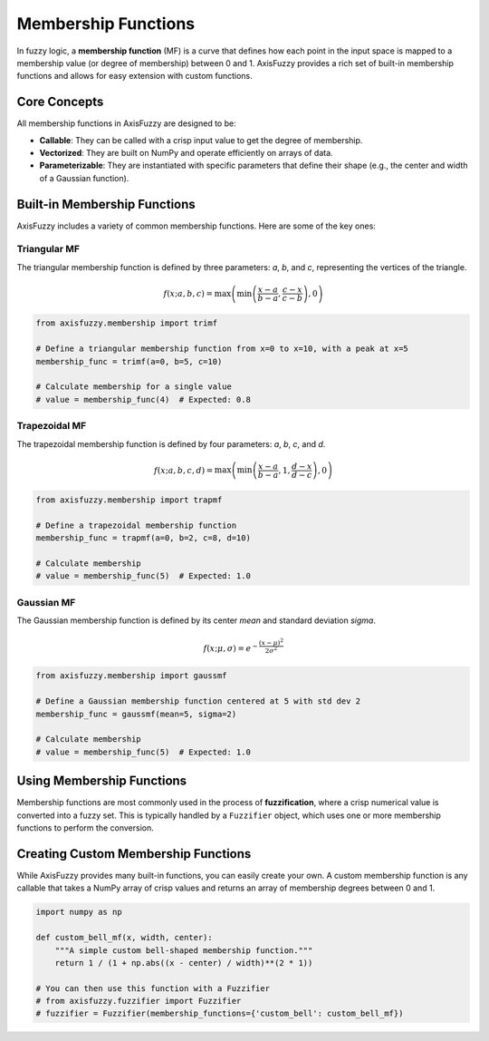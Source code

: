 .. _user_guide_membership_functions:

Membership Functions
====================

In fuzzy logic, a **membership function** (MF) is a curve that defines how each point in the input space is mapped to a membership value (or degree of membership) between 0 and 1. AxisFuzzy provides a rich set of built-in membership functions and allows for easy extension with custom functions.

Core Concepts
-------------

All membership functions in AxisFuzzy are designed to be:

*   **Callable**: They can be called with a crisp input value to get the degree of membership.
*   **Vectorized**: They are built on NumPy and operate efficiently on arrays of data.
*   **Parameterizable**: They are instantiated with specific parameters that define their shape (e.g., the center and width of a Gaussian function).

Built-in Membership Functions
-----------------------------

AxisFuzzy includes a variety of common membership functions. Here are some of the key ones:

Triangular MF
~~~~~~~~~~~~~

The triangular membership function is defined by three parameters: `a`, `b`, and `c`, representing the vertices of the triangle.

.. math::

   f(x; a, b, c) = \max\left(\min\left(\frac{x-a}{b-a}, \frac{c-x}{c-b}\right), 0\right)

.. code-block:: python

   from axisfuzzy.membership import trimf

   # Define a triangular membership function from x=0 to x=10, with a peak at x=5
   membership_func = trimf(a=0, b=5, c=10)

   # Calculate membership for a single value
   # value = membership_func(4)  # Expected: 0.8

Trapezoidal MF
~~~~~~~~~~~~~~

The trapezoidal membership function is defined by four parameters: `a`, `b`, `c`, and `d`.

.. math::

   f(x; a, b, c, d) = \max\left(\min\left(\frac{x-a}{b-a}, 1, \frac{d-x}{d-c}\right), 0\right)

.. code-block:: python

   from axisfuzzy.membership import trapmf

   # Define a trapezoidal membership function
   membership_func = trapmf(a=0, b=2, c=8, d=10)

   # Calculate membership
   # value = membership_func(5)  # Expected: 1.0

Gaussian MF
~~~~~~~~~~~

The Gaussian membership function is defined by its center `mean` and standard deviation `sigma`.

.. math::

   f(x; \mu, \sigma) = e^{-\frac{(x - \mu)^2}{2\sigma^2}}

.. code-block:: python

   from axisfuzzy.membership import gaussmf

   # Define a Gaussian membership function centered at 5 with std dev 2
   membership_func = gaussmf(mean=5, sigma=2)

   # Calculate membership
   # value = membership_func(5)  # Expected: 1.0

Using Membership Functions
--------------------------

Membership functions are most commonly used in the process of **fuzzification**, where a crisp numerical value is converted into a fuzzy set. This is typically handled by a ``Fuzzifier`` object, which uses one or more membership functions to perform the conversion.

.. seealso::

   - :ref:`user_guide_fuzzifiers` for how to use membership functions in practice.
   - The `axisfuzzy.membership` module for a full list of available functions.

Creating Custom Membership Functions
------------------------------------

While AxisFuzzy provides many built-in functions, you can easily create your own. A custom membership function is any callable that takes a NumPy array of crisp values and returns an array of membership degrees between 0 and 1.

.. code-block:: python

   import numpy as np

   def custom_bell_mf(x, width, center):
       """A simple custom bell-shaped membership function."""
       return 1 / (1 + np.abs((x - center) / width)**(2 * 1))

   # You can then use this function with a Fuzzifier
   # from axisfuzzy.fuzzifier import Fuzzifier
   # fuzzifier = Fuzzifier(membership_functions={'custom_bell': custom_bell_mf})